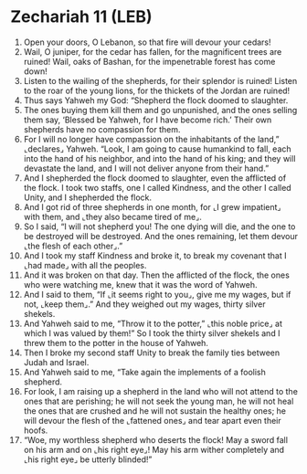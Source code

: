 * Zechariah 11 (LEB)
:PROPERTIES:
:ID: LEB/38-ZEC11
:END:

1. Open your doors, O Lebanon, so that fire will devour your cedars!
2. Wail, O juniper, for the cedar has fallen, for the magnificent trees are ruined! Wail, oaks of Bashan, for the impenetrable forest has come down!
3. Listen to the wailing of the shepherds, for their splendor is ruined! Listen to the roar of the young lions, for the thickets of the Jordan are ruined!
4. Thus says Yahweh my God: “Shepherd the flock doomed to slaughter.
5. The ones buying them kill them and go unpunished, and the ones selling them say, ‘Blessed be Yahweh, for I have become rich.’ Their own shepherds have no compassion for them.
6. For I will no longer have compassion on the inhabitants of the land,” ⌞declares⌟ Yahweh. “Look, I am going to cause humankind to fall, each into the hand of his neighbor, and into the hand of his king; and they will devastate the land, and I will not deliver anyone from their hand.”
7. And I shepherded the flock doomed to slaughter, even the afflicted of the flock. I took two staffs, one I called Kindness, and the other I called Unity, and I shepherded the flock.
8. And I got rid of three shepherds in one month, for ⌞I grew impatient⌟ with them, and ⌞they also became tired of me⌟.
9. So I said, “I will not shepherd you! The one dying will die, and the one to be destroyed will be destroyed. And the ones remaining, let them devour ⌞the flesh of each other⌟.”
10. And I took my staff Kindness and broke it, to break my covenant that I ⌞had made⌟ with all the peoples.
11. And it was broken on that day. Then the afflicted of the flock, the ones who were watching me, knew that it was the word of Yahweh.
12. And I said to them, “If ⌞it seems right to you⌟, give me my wages, but if not, ⌞keep them⌟.” And they weighed out my wages, thirty silver shekels.
13. And Yahweh said to me, “Throw it to the potter,” ⌞this noble price⌟ at which I was valued by them!” So I took the thirty silver shekels and I threw them to the potter in the house of Yahweh.
14. Then I broke my second staff Unity to break the family ties between Judah and Israel.
15. And Yahweh said to me, “Take again the implements of a foolish shepherd.
16. For look, I am raising up a shepherd in the land who will not attend to the ones that are perishing; he will not seek the young man, he will not heal the ones that are crushed and he will not sustain the healthy ones; he will devour the flesh of the ⌞fattened ones⌟ and tear apart even their hoofs.
17. “Woe, my worthless shepherd who deserts the flock! May a sword fall on his arm and on ⌞his right eye⌟! May his arm wither completely and ⌞his right eye⌟ be utterly blinded!”
